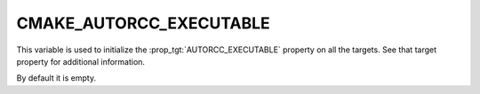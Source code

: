 CMAKE_AUTORCC_EXECUTABLE
------------------------

.. versionadded:: 3.27

This variable is used to initialize the :prop_tgt:`AUTORCC_EXECUTABLE`
property on all the targets. See that target property for additional
information.

By default it is empty.
